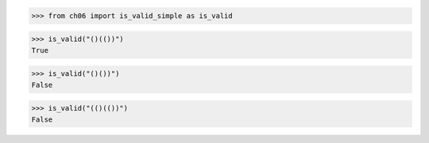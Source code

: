 >>> from ch06 import is_valid_simple as is_valid

>>> is_valid("()(())")
True

>>> is_valid("()())")
False

>>> is_valid("(()(())")
False
